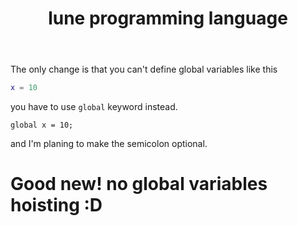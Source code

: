#+title: lune programming language

The only change is that you can't define global variables like this
#+begin_src lua
x = 10
#+end_src

you have to use ~global~ keyword instead.
#+begin_src lune
global x = 10;
#+end_src

and I'm planing to make the semicolon optional.

* Good new! no global variables hoisting :D
